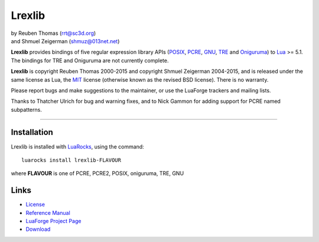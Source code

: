 Lrexlib
=======

|  by Reuben Thomas (rrt@sc3d.org)
|  and Shmuel Zeigerman (shmuz@013net.net)

**Lrexlib** provides bindings of five regular expression library APIs
(POSIX_, PCRE_, GNU_, TRE_ and Oniguruma_) to Lua_ >= 5.1.
The bindings for TRE and Oniguruma are not currently complete.

**Lrexlib** is copyright Reuben Thomas 2000-2015 and copyright Shmuel
Zeigerman 2004-2015, and is released under the same license as Lua,
the MIT_ license (otherwise known as the revised BSD license). There
is no warranty.

.. _POSIX: http://www.opengroup.org/onlinepubs/009695399/basedefs/xbd_chap09.html
.. _PCRE: http://www.pcre.org/pcre.txt
.. _GNU: ftp://ftp.gnu.org/old-gnu/regex/
.. _Oniguruma: https://github.com/kkos/oniguruma
.. _TRE: http://laurikari.net/tre/documentation/
.. _Lua: http://www.lua.org
.. _MIT: http://www.opensource.org/licenses/mit-license.php

Please report bugs and make suggestions to the maintainer, or use the
LuaForge trackers and mailing lists.

Thanks to Thatcher Ulrich for bug and warning fixes, and to Nick
Gammon for adding support for PCRE named subpatterns.

-----------------------------------------------------------

Installation
------------

Lrexlib is installed with LuaRocks_, using the command::

  luarocks install lrexlib-FLAVOUR

where **FLAVOUR** is one of PCRE, PCRE2, POSIX, oniguruma, TRE, GNU

.. _LuaRocks: http://www.luarocks.org


Links
-----

- License_
- `Reference Manual`_
- `LuaForge Project Page`_
- Download_

.. _License: http://rrthomas.github.com/lrexlib/license.html
.. _Reference Manual: http://rrthomas.github.com/lrexlib/manual.html
.. _LuaForge Project Page: http://luaforge.net/projects/lrexlib/
.. _Download: https://github.com/rrthomas/lrexlib/downloads
